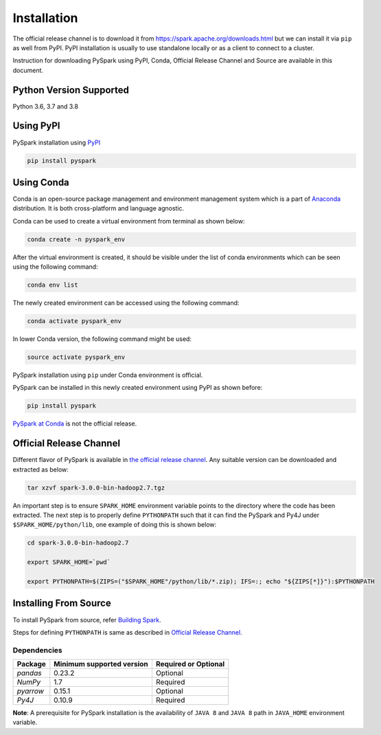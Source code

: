 ..  Licensed to the Apache Software Foundation (ASF) under one
    or more contributor license agreements.  See the NOTICE file
    distributed with this work for additional information
    regarding copyright ownership.  The ASF licenses this file
    to you under the Apache License, Version 2.0 (the
    "License"); you may not use this file except in compliance
    with the License.  You may obtain a copy of the License at

..  http://www.apache.org/licenses/LICENSE-2.0

..  Unless required by applicable law or agreed to in writing,
    software distributed under the License is distributed on an
    "AS IS" BASIS, WITHOUT WARRANTIES OR CONDITIONS OF ANY
    KIND, either express or implied.  See the License for the
    specific language governing permissions and limitations
    under the License.

============
Installation
============

The official release channel is to download it from https://spark.apache.org/downloads.html but we can install it via ``pip`` as well from PyPI. PyPI installation is usually to use standalone locally or as a client to connect to a cluster. 
 
Instruction for downloading PySpark using PyPI, Conda, Official Release Channel and Source are available in this document.

Python Version Supported
~~~~~~~~~~~~~~~~~~~~~~~~

Python 3.6, 3.7 and 3.8

Using PyPI
~~~~~~~~~~

PySpark installation using `PyPI <https://pypi.org/project/pyspark/>`_

.. code-block:: bash

    pip install pyspark
	
Using Conda  
~~~~~~~~~~~

Conda is an open-source package management and environment management system which is a part of `Anaconda <https://docs.continuum.io/anaconda/>`_ distribution. It is both cross-platform and language agnostic.
  
Conda can be used to create a virtual environment from terminal as shown below:

.. code-block:: bash

	conda create -n pyspark_env 

After the virtual environment is created, it should be visible under the list of conda environments which can be seen using the following command:

.. code-block:: bash

	conda env list

The newly created environment can be accessed using the following command:

.. code-block:: bash

	conda activate pyspark_env

In lower Conda version, the following command might be used:

.. code-block:: bash

	source activate pyspark_env

PySpark installation using ``pip`` under Conda environment is official. 

PySpark can be installed in this newly created environment using PyPI as shown before:


.. code-block:: bash

	pip install pyspark

`PySpark at Conda <https://anaconda.org/conda-forge/pyspark>`__ is not the official release.

Official Release Channel
~~~~~~~~~~~~~~~~~~~~~~~~

Different flavor of PySpark is available in `the official release channel <https://spark.apache.org/downloads.html>`__.
Any suitable version can be downloaded and extracted as below:

.. code-block:: bash

    tar xzvf spark-3.0.0-bin-hadoop2.7.tgz

An important step is to ensure ``SPARK_HOME`` environment variable points to the directory where the code has been extracted. 
The next step is to properly define ``PYTHONPATH`` such that it can find the PySpark and 
Py4J under ``$SPARK_HOME/python/lib``, one example of doing this is shown below:

.. code-block:: bash

    cd spark-3.0.0-bin-hadoop2.7

    export SPARK_HOME=`pwd`

    export PYTHONPATH=$(ZIPS=("$SPARK_HOME"/python/lib/*.zip); IFS=:; echo "${ZIPS[*]}"):$PYTHONPATH

Installing From Source
~~~~~~~~~~~~~~~~~~~~~~

To install PySpark from source, refer `Building Spark <https://spark.apache.org/docs/latest/building-spark.html>`__.

Steps for defining ``PYTHONPATH`` is same as described in `Official Release Channel <#official-release-channel>`_. 

Dependencies
------------
============= ========================= ====================
Package       Minimum supported version Required or Optional
============= ========================= ====================
`pandas`      0.23.2                    Optional
`NumPy`       1.7                       Required
`pyarrow`     0.15.1                    Optional
`Py4J`        0.10.9                    Required
============= ========================= ====================

**Note**: A prerequisite for PySpark installation is the availability of ``JAVA 8`` and ``JAVA 8`` path in ``JAVA_HOME`` environment variable.
